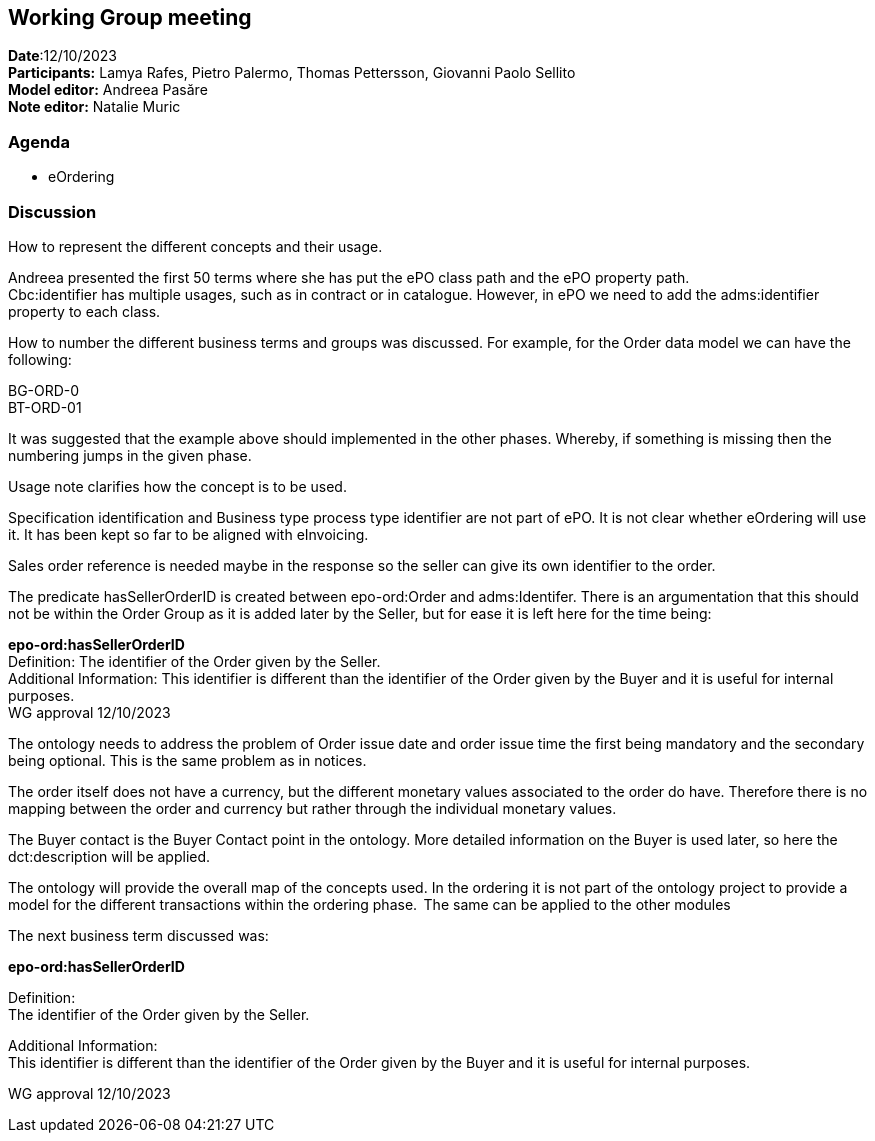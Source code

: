 == Working Group meeting   +
*Date*:12/10/2023    +
*Participants:* Lamya Rafes, Pietro Palermo, Thomas Pettersson, Giovanni Paolo Sellito  +
*Model editor:* Andreea Pasăre   +
*Note editor:* Natalie Muric


=== Agenda

* eOrdering

=== Discussion

How to represent the different concepts and their usage.

Andreea presented the first 50 terms where she has put the ePO class path and the ePO property path.  +
Cbc:identifier has multiple usages, such as in contract or in catalogue. However, in ePO we need to add the adms:identifier property to each class.

How to number the different business terms and groups was discussed. For example, for the Order data model we can have the following:

BG-ORD-0  +
BT-ORD-01

It was suggested that the example above should implemented in the other phases. Whereby, if something is missing then the numbering jumps in the given phase.

Usage note clarifies how the concept is to be used.

Specification identification and Business type process type identifier are not part of ePO. It is not clear whether eOrdering will use it.  It has been kept so far to be aligned with eInvoicing.

Sales order reference is needed maybe in the response so the seller can give its own identifier to the order.

The predicate hasSellerOrderID is created between epo-ord:Order and adms:Identifer.  There is an argumentation that this should not be within the Order Group as it is added later by the Seller, but for ease it is left here for the time being:

*epo-ord:hasSellerOrderID*  +
Definition: The identifier of the Order given by the Seller.   +
Additional Information: This identifier is different than the identifier of the Order given by the Buyer and it is useful for internal purposes.   +
WG approval 12/10/2023

The ontology needs to address the problem of Order issue date and order issue time the first being mandatory and the secondary being optional.  This is the same problem as in notices.

The order itself does not have a currency, but the different monetary values associated to the order do have.  Therefore there is no mapping between the order and currency but rather through the individual monetary values.

The Buyer contact is the Buyer Contact point in the ontology. More detailed information on the Buyer is used later, so here the dct:description will be applied.


The ontology will provide the overall map of the concepts used. In the ordering it is not part of the ontology project to provide a model for the different transactions within the ordering phase.  The same can be applied to the other modules

The next business term discussed was:

*epo-ord:hasSellerOrderID*

Definition:  +
The identifier of the Order given by the Seller.

Additional Information:  +
This identifier is different than the identifier of the Order given by the Buyer and it is useful for internal purposes.

WG approval 12/10/2023

